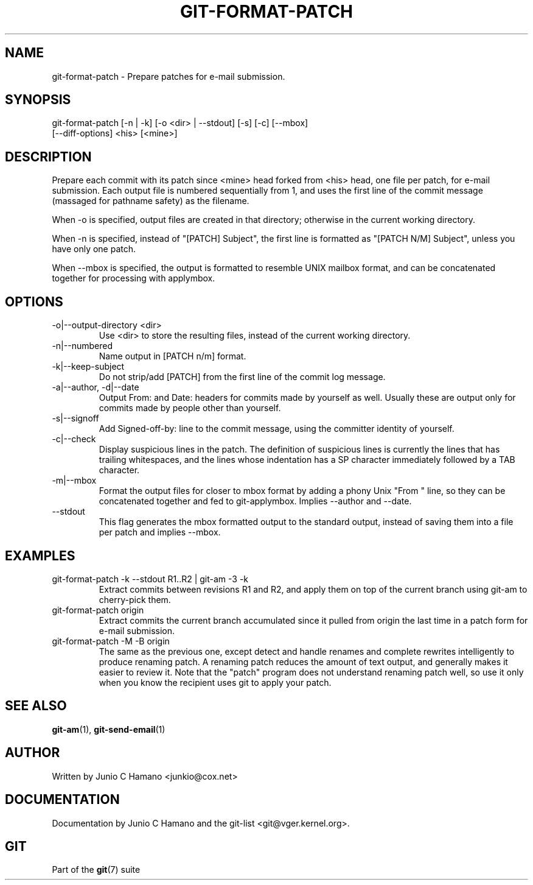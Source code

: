 .\"Generated by db2man.xsl. Don't modify this, modify the source.
.de Sh \" Subsection
.br
.if t .Sp
.ne 5
.PP
\fB\\$1\fR
.PP
..
.de Sp \" Vertical space (when we can't use .PP)
.if t .sp .5v
.if n .sp
..
.de Ip \" List item
.br
.ie \\n(.$>=3 .ne \\$3
.el .ne 3
.IP "\\$1" \\$2
..
.TH "GIT-FORMAT-PATCH" 1 "" "" ""
.SH NAME
git-format-patch \- Prepare patches for e-mail submission.
.SH "SYNOPSIS"

.nf
git\-format\-patch [\-n | \-k] [\-o <dir> | \-\-stdout] [\-s] [\-c] [\-\-mbox]
                 [\-\-diff\-options] <his> [<mine>]
.fi

.SH "DESCRIPTION"


Prepare each commit with its patch since <mine> head forked from <his> head, one file per patch, for e\-mail submission\&. Each output file is numbered sequentially from 1, and uses the first line of the commit message (massaged for pathname safety) as the filename\&.


When \-o is specified, output files are created in that directory; otherwise in the current working directory\&.


When \-n is specified, instead of "[PATCH] Subject", the first line is formatted as "[PATCH N/M] Subject", unless you have only one patch\&.


When \-\-mbox is specified, the output is formatted to resemble UNIX mailbox format, and can be concatenated together for processing with applymbox\&.

.SH "OPTIONS"

.TP
\-o|\-\-output\-directory <dir>
Use <dir> to store the resulting files, instead of the current working directory\&.

.TP
\-n|\-\-numbered
Name output in [PATCH n/m] format\&.

.TP
\-k|\-\-keep\-subject
Do not strip/add [PATCH] from the first line of the commit log message\&.

.TP
\-a|\-\-author, \-d|\-\-date
Output From: and Date: headers for commits made by yourself as well\&. Usually these are output only for commits made by people other than yourself\&.

.TP
\-s|\-\-signoff
Add Signed\-off\-by: line to the commit message, using the committer identity of yourself\&.

.TP
\-c|\-\-check
Display suspicious lines in the patch\&. The definition of suspicious lines is currently the lines that has trailing whitespaces, and the lines whose indentation has a SP character immediately followed by a TAB character\&.

.TP
\-m|\-\-mbox
Format the output files for closer to mbox format by adding a phony Unix "From " line, so they can be concatenated together and fed to git\-applymbox\&. Implies \-\-author and \-\-date\&.

.TP
\-\-stdout
This flag generates the mbox formatted output to the standard output, instead of saving them into a file per patch and implies \-\-mbox\&.

.SH "EXAMPLES"

.TP
git\-format\-patch \-k \-\-stdout R1\&.\&.R2 | git\-am \-3 \-k
Extract commits between revisions R1 and R2, and apply them on top of the current branch using git\-am to cherry\-pick them\&.

.TP
git\-format\-patch origin
Extract commits the current branch accumulated since it pulled from origin the last time in a patch form for e\-mail submission\&.

.TP
git\-format\-patch \-M \-B origin
The same as the previous one, except detect and handle renames and complete rewrites intelligently to produce renaming patch\&. A renaming patch reduces the amount of text output, and generally makes it easier to review it\&. Note that the "patch" program does not understand renaming patch well, so use it only when you know the recipient uses git to apply your patch\&.

.SH "SEE ALSO"


\fBgit\-am\fR(1), \fBgit\-send\-email\fR(1)

.SH "AUTHOR"


Written by Junio C Hamano <junkio@cox\&.net>

.SH "DOCUMENTATION"


Documentation by Junio C Hamano and the git\-list <git@vger\&.kernel\&.org>\&.

.SH "GIT"


Part of the \fBgit\fR(7) suite

